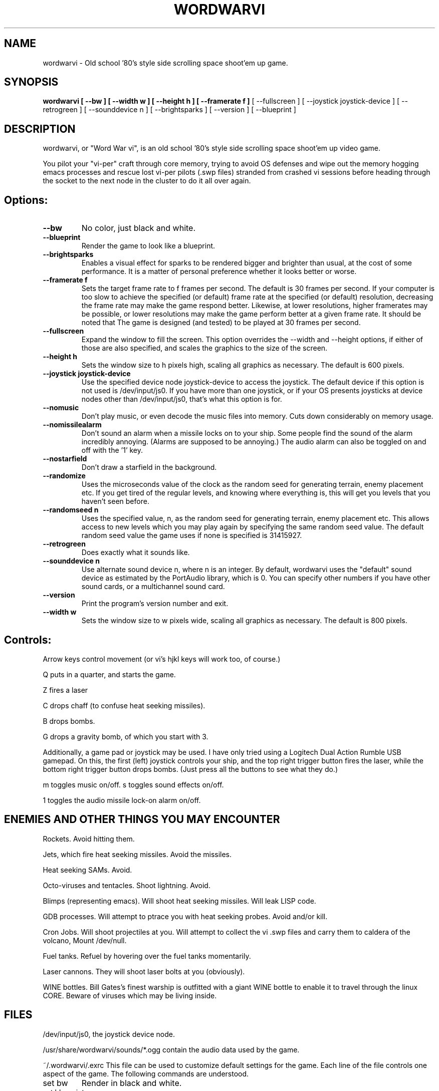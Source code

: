 .TH WORDWARVI "6" "Jun 2008" "wordwarvi" "Games"
.SH NAME
wordwarvi \- Old school '80's style side scrolling space shoot'em up game.
.SH SYNOPSIS
.B wordwarvi [ --bw ] [ --width w ] [ --height h ] [ --framerate f ]
[ --fullscreen ] [ --joystick joystick-device ] [ --retrogreen ]
[ --sounddevice n ] [ --brightsparks ] [ --version ] [ --blueprint ]
.SH DESCRIPTION
.\" Add any additional description here
.PP
wordwarvi, or "Word War vi", is an old school '80's style side 
scrolling space shoot'em up video game.
.PP 
You pilot your "vi-per" craft through core memory, trying to
avoid OS defenses and wipe out the memory hogging emacs processes
and rescue lost vi-per pilots (.swp files) stranded from crashed 
vi sessions before heading through the socket to the next node 
in the cluster to do it all over again.
.SH Options:
.TP
\fB\--bw\fR
No color, just black and white.
.TP
\fB\--blueprint\fR
Render the game to look like a blueprint.
.TP
\fB\--brightsparks\fR
Enables a visual effect for sparks to be rendered bigger 
and brighter than usual, at the cost of some performance.
It is a matter of personal preference whether it looks better
or worse.
.TP
\fB\--framerate f\fR
Sets the target frame rate to f frames per second.
The default is 30 frames per second.  If your computer is
too slow to achieve the specified (or default) frame rate at 
the specified (or default) resolution, decreasing the frame 
rate may make the game respond better.  Likewise, at lower 
resolutions, higher framerates may be possible, or lower resolutions
may make the game perform better at a given frame rate. 
It should be noted that The game is designed (and tested) 
to be played at 30 frames per second.
.TP
\fB\--fullscreen\fR
Expand the window to fill the screen.  This option overrides the 
--width and --height options, if either of those are also specified, 
and scales the graphics to the size of the screen.
.TP
\fB\--height h\fR
Sets the window size to h pixels high, scaling all
graphics as necessary.  The default is 600 pixels.
.TP
\fB\--joystick joystick-device\fR
Use the specified device node joystick-device to access
the joystick.  The default device if this option is not used
is /dev/input/js0.  If you have more than one joystick, or if
your OS presents joysticks at device nodes other than 
/dev/input/js0, that's what this option is for.
.TP
\fB\--nomusic\fR
Don't play music, or even decode the music files into memory.
Cuts down considerably on memory usage.
.TP
\fB\--nomissilealarm\fR
Don't sound an alarm when a missile locks on to your ship. 
Some people find the sound of the alarm incredibly annoying.  
(Alarms are supposed to be annoying.)  The audio alarm can 
also be toggled on and off with the '1' key.
.TP
\fB\--nostarfield\fR
Don't draw a starfield in the background.
.TP
\fB\--randomize\fR
Uses the microseconds value of the clock as the random seed
for generating terrain, enemy placement etc.  If you get tired
of the regular levels, and knowing where everything is, this
will get you levels that you haven't seen before.
.TP
\fB\--randomseed n\fR
Uses the specified value, n, as the random seed
for generating terrain, enemy placement etc.  This
allows access to new levels which you may play again by 
specifying the same random seed value.  The default
random seed value the game uses if none is specified
is 31415927.
.TP
\fB\--retrogreen\fR
Does exactly what it sounds like.
.TP
\fB\--sounddevice n\fR
Use alternate sound device n, where n is an integer.  
By default, wordwarvi uses the "default" sound device as 
estimated by the PortAudio library, which is 0.  
You can specify other numbers if you have other sound cards, or
a multichannel sound card.
.TP
\fB\--version\fR
Print the program's version number and exit.
.TP
\fB\--width w\fR
Sets the window size to w pixels wide, scaling all graphics
as necessary.  The default is 800 pixels.
.SH Controls:
.PP 
Arrow keys control movement (or vi's hjkl keys will work too,
of course.)
.PP
Q puts in a quarter, and starts the game.
.PP
Z fires a laser
.PP
C drops chaff (to confuse heat seeking missiles).
.PP
B drops bombs.
.PP
G drops a gravity bomb, of which you start with 3.
.PP
Additionally, a game pad or joystick may be used.  I have only tried
using a Logitech Dual Action Rumble USB gamepad.  On this, the first
(left) joystick controls your ship, and the top right trigger button
fires the laser, while the bottom right trigger button drops bombs.
(Just press all the buttons to see what they do.)
.PP
m toggles music on/off.
.pP
s toggles sound effects on/off.
.PP
1 toggles the audio missile lock-on alarm on/off.
.SH ENEMIES AND OTHER THINGS YOU MAY ENCOUNTER
.PP 
Rockets.  Avoid hitting them.
.PP 
Jets, which fire heat seeking missiles.  Avoid the missiles.
.PP
Heat seeking SAMs.  Avoid.
.PP 
Octo-viruses and tentacles.  Shoot lightning.  Avoid.
.PP 
Blimps (representing emacs).  Will shoot heat seeking missiles.  
Will leak LISP code.
.PP 
GDB processes.  Will attempt to ptrace you with heat seeking probes.  Avoid and/or kill.
.PP 
Cron Jobs.  Will shoot projectiles at you.  Will attempt to collect the vi .swp files
and carry them to caldera of the volcano, Mount /dev/null. 
.PP
Fuel tanks.  Refuel by hovering over the fuel tanks momentarily.
.PP 
Laser cannons.  They will shoot laser bolts at you (obviously).
.PP
WINE bottles.  Bill Gates's finest warship is outfitted with a
giant WINE bottle to enable it to travel through the linux CORE.
Beware of viruses which may be living inside.
.PP 
.SH FILES
.PP
/dev/input/js0, the joystick device node.
.PP
/usr/share/wordwarvi/sounds/*.ogg contain the audio data used by the game.
.PP
~/.wordwarvi/.exrc
This file can be used to customize default settings for the game.
Each line of the file controls one aspect of the game.  The following
commands are understood.

.TP
set bw
Render in black and white.
.TP
set blueprint
Render in the style of a blueprint.
.TP
set brightsparks
Render sparks brighter than usual.
.TP
set framerate=n
Attempt to render the game at n frames per second.
.TP
set fullscreen
Render the game in full screen mode.
.TP
set height y
Render the game y pixels high.
.TP
set joystick=dev
Use joystick input device dev.
.TP
set levelwarp=n
Warp ahead n levels (if compiled in). 
.TP
set nomusic
Do not play, or even decode music data.
.TP
set nomissilealarm
Do not sound alarm for missile lock on.
.TP
set nostarfield
Do not render the background starfield.
.TP
set retrogreen
Render in the manner of a vector display from the '70's.
.TP
set randomize
Use a clock generated random seed to initialize levels.
.TP
set randomseed=n
Use the specified random seed to initialize levels.
.TP
set sounddevice=n
Use the nth sound device for audio output.
.TP
set width=x
Render the game x pixels wide.

.SH GOOD LUCK
.PP
You'll need it.
.SH AUTHOR
Written by Stephen M. Cameron 
.br
